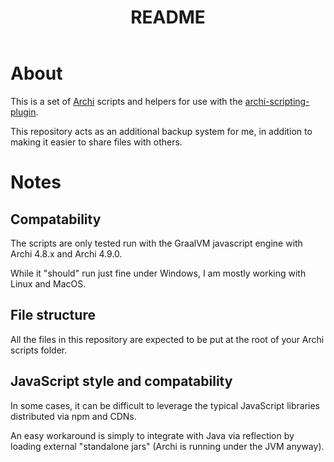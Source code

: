 #+TITLE: README

* About

This is a set of [[https://www.archimatetool.com/][Archi]] scripts and helpers for use with the [[https://github.com/archimatetool/archi-scripting-plugin][archi-scripting-plugin]].

This repository acts as an additional backup system for me, in addition to making it easier to share files with others.

* Notes

** Compatability

The scripts are only tested run with the GraalVM javascript engine with Archi 4.8.x and Archi 4.9.0.

While it "should" run just fine under Windows, I am mostly working with Linux and MacOS.

** File structure

All the files in this repository are expected to be put at the root of your Archi scripts folder.


** JavaScript style and compatability

In some cases, it can be difficult to leverage the typical JavaScript libraries distributed via npm and CDNs.

An easy workaround is simply to integrate with Java via reflection by loading external "standalone jars" (Archi is running under the JVM anyway).
